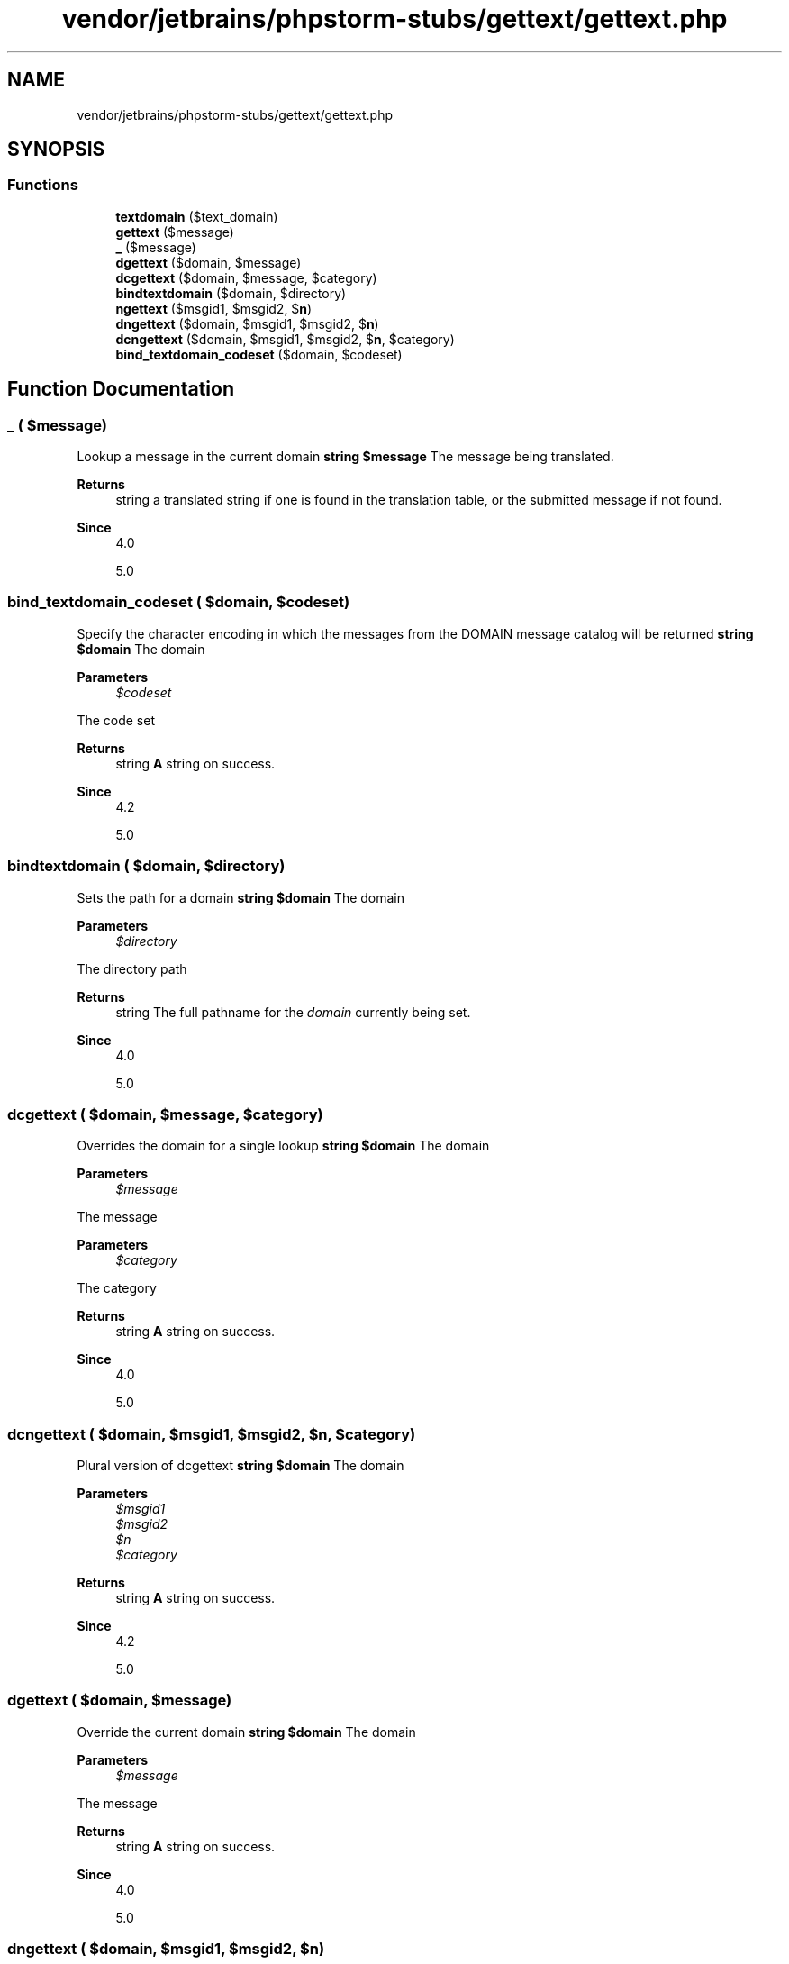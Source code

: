 .TH "vendor/jetbrains/phpstorm-stubs/gettext/gettext.php" 3 "Sat Sep 26 2020" "Safaricom SDP" \" -*- nroff -*-
.ad l
.nh
.SH NAME
vendor/jetbrains/phpstorm-stubs/gettext/gettext.php
.SH SYNOPSIS
.br
.PP
.SS "Functions"

.in +1c
.ti -1c
.RI "\fBtextdomain\fP ($text_domain)"
.br
.ti -1c
.RI "\fBgettext\fP ($message)"
.br
.ti -1c
.RI "\fB_\fP ($message)"
.br
.ti -1c
.RI "\fBdgettext\fP ($domain, $message)"
.br
.ti -1c
.RI "\fBdcgettext\fP ($domain, $message, $category)"
.br
.ti -1c
.RI "\fBbindtextdomain\fP ($domain, $directory)"
.br
.ti -1c
.RI "\fBngettext\fP ($msgid1, $msgid2, $\fBn\fP)"
.br
.ti -1c
.RI "\fBdngettext\fP ($domain, $msgid1, $msgid2, $\fBn\fP)"
.br
.ti -1c
.RI "\fBdcngettext\fP ($domain, $msgid1, $msgid2, $\fBn\fP, $category)"
.br
.ti -1c
.RI "\fBbind_textdomain_codeset\fP ($domain, $codeset)"
.br
.in -1c
.SH "Function Documentation"
.PP 
.SS "_ ( $message)"
Lookup a message in the current domain \fBstring $message \fP The message being translated\&. 
.PP
\fBReturns\fP
.RS 4
string a translated string if one is found in the translation table, or the submitted message if not found\&. 
.RE
.PP
\fBSince\fP
.RS 4
4\&.0 
.PP
5\&.0 
.RE
.PP

.SS "bind_textdomain_codeset ( $domain,  $codeset)"
Specify the character encoding in which the messages from the DOMAIN message catalog will be returned \fBstring $domain \fP The domain 
.PP
\fBParameters\fP
.RS 4
\fI$codeset\fP 
.RE
.PP
The code set 
.PP
\fBReturns\fP
.RS 4
string \fBA\fP string on success\&. 
.RE
.PP
\fBSince\fP
.RS 4
4\&.2 
.PP
5\&.0 
.RE
.PP

.SS "bindtextdomain ( $domain,  $directory)"
Sets the path for a domain \fBstring $domain \fP The domain 
.PP
\fBParameters\fP
.RS 4
\fI$directory\fP 
.RE
.PP
The directory path 
.PP
\fBReturns\fP
.RS 4
string The full pathname for the \fIdomain\fP currently being set\&. 
.RE
.PP
\fBSince\fP
.RS 4
4\&.0 
.PP
5\&.0 
.RE
.PP

.SS "dcgettext ( $domain,  $message,  $category)"
Overrides the domain for a single lookup \fBstring $domain \fP The domain 
.PP
\fBParameters\fP
.RS 4
\fI$message\fP 
.RE
.PP
The message 
.PP
\fBParameters\fP
.RS 4
\fI$category\fP 
.RE
.PP
The category 
.PP
\fBReturns\fP
.RS 4
string \fBA\fP string on success\&. 
.RE
.PP
\fBSince\fP
.RS 4
4\&.0 
.PP
5\&.0 
.RE
.PP

.SS "dcngettext ( $domain,  $msgid1,  $msgid2,  $n,  $category)"
Plural version of dcgettext \fBstring $domain \fP The domain 
.PP
\fBParameters\fP
.RS 4
\fI$msgid1\fP 
.br
\fI$msgid2\fP 
.br
\fI$n\fP 
.br
\fI$category\fP 
.RE
.PP
\fBReturns\fP
.RS 4
string \fBA\fP string on success\&. 
.RE
.PP
\fBSince\fP
.RS 4
4\&.2 
.PP
5\&.0 
.RE
.PP

.SS "dgettext ( $domain,  $message)"
Override the current domain \fBstring $domain \fP The domain 
.PP
\fBParameters\fP
.RS 4
\fI$message\fP 
.RE
.PP
The message 
.PP
\fBReturns\fP
.RS 4
string \fBA\fP string on success\&. 
.RE
.PP
\fBSince\fP
.RS 4
4\&.0 
.PP
5\&.0 
.RE
.PP

.SS "dngettext ( $domain,  $msgid1,  $msgid2,  $n)"
Plural version of dgettext \fBstring $domain \fP The domain 
.PP
\fBParameters\fP
.RS 4
\fI$msgid1\fP 
.br
\fI$msgid2\fP 
.br
\fI$n\fP 
.RE
.PP
\fBReturns\fP
.RS 4
string \fBA\fP string on success\&. 
.RE
.PP
\fBSince\fP
.RS 4
4\&.2 
.PP
5\&.0 
.RE
.PP

.SS "gettext ( $message)"
Lookup a message in the current domain \fBstring $message \fP The message being translated\&. 
.PP
\fBReturns\fP
.RS 4
string a translated string if one is found in the translation table, or the submitted message if not found\&. 
.RE
.PP
\fBSince\fP
.RS 4
4\&.0 
.PP
5\&.0 
.RE
.PP

.SS "ngettext ( $msgid1,  $msgid2,  $n)"
Plural version of gettext \fBstring $msgid1  string $msgid2  int $n  string correct plural form of message identified by \fImsgid1\fP and \fImsgid2\fP for count \fIn\fP\&.  4\&.2  5\&.0 \fP
.SS "textdomain ( $text_domain)"
Sets the default domain \fBstring $text_domain \fP The new message domain, or \fBNULL\fP to get the current setting without changing it 
.PP
\fBReturns\fP
.RS 4
string If successful, this function returns the current message domain, after possibly changing it\&. 
.RE
.PP
\fBSince\fP
.RS 4
4\&.0 
.PP
5\&.0 
.RE
.PP

.SH "Author"
.PP 
Generated automatically by Doxygen for Safaricom SDP from the source code\&.
